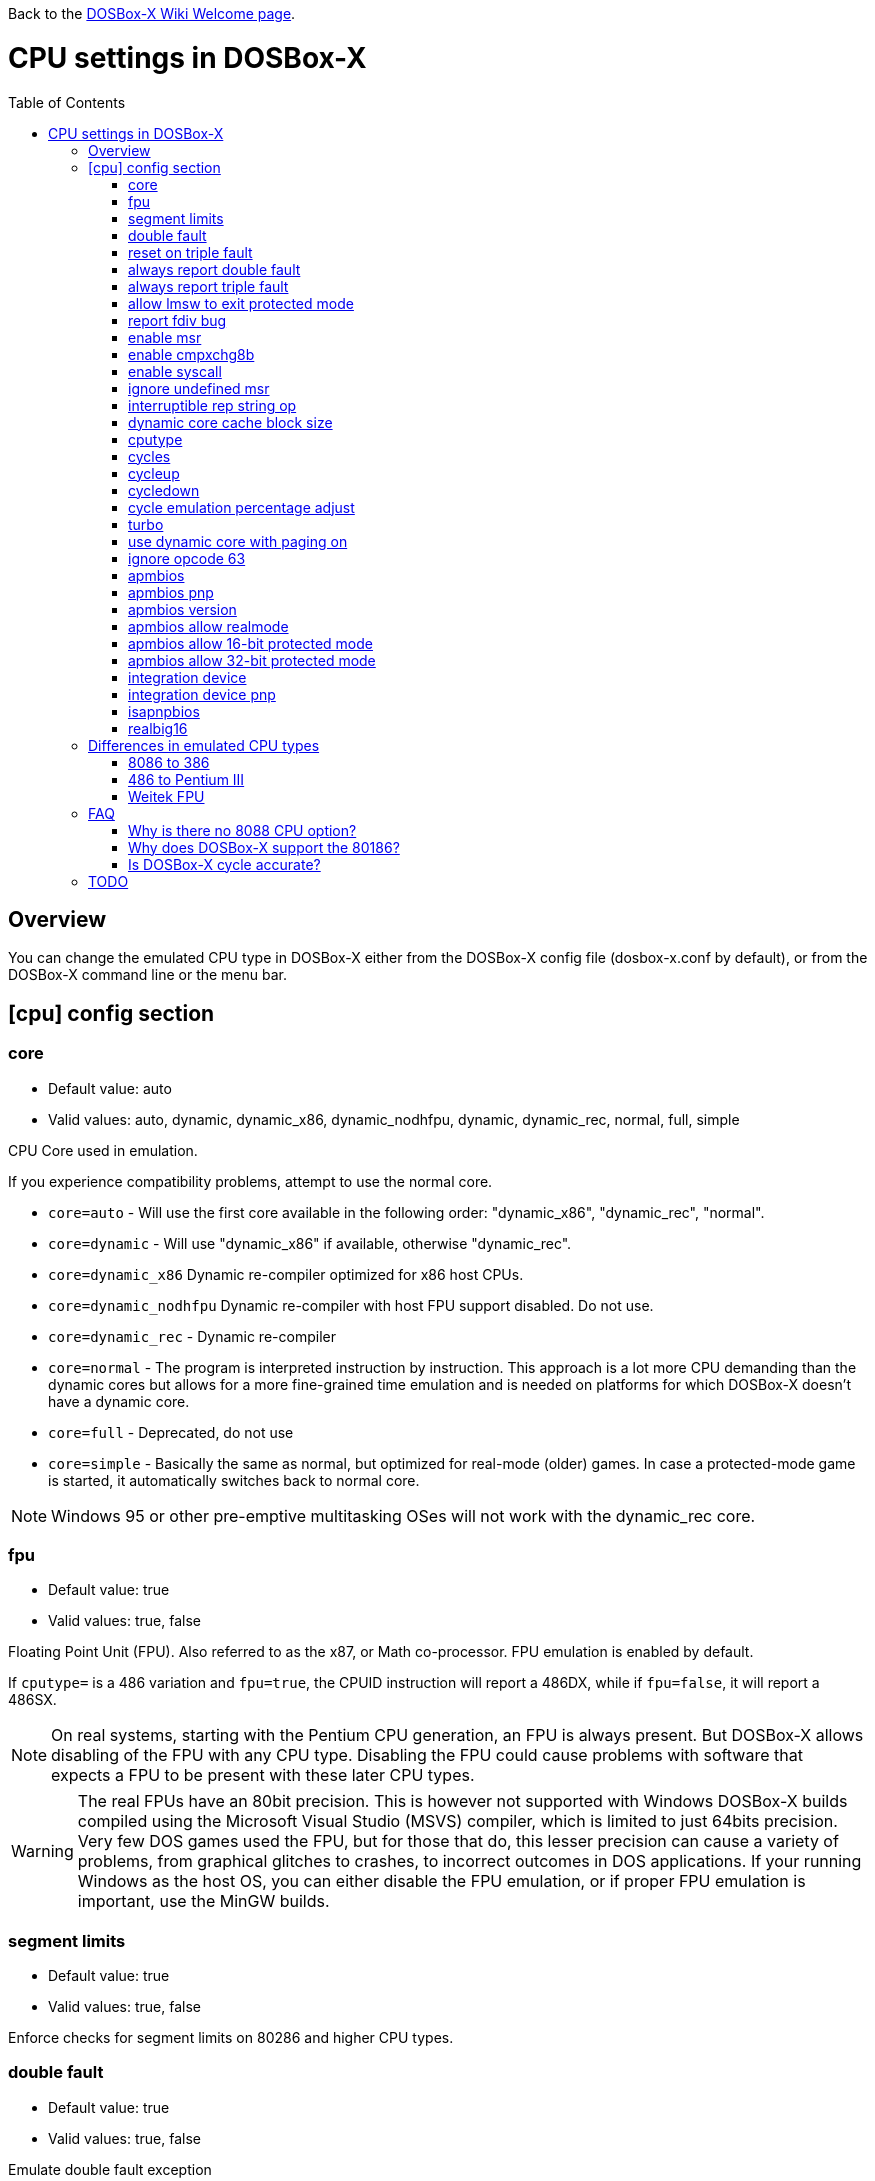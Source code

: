 :toc: macro

ifdef::env-github[:suffixappend:]
ifndef::env-github[:suffixappend:]

Back to the link:Home{suffixappend}[DOSBox-X Wiki Welcome page].

# CPU settings in DOSBox-X

toc::[]

## Overview

You can change the emulated CPU type in DOSBox-X either from the DOSBox-X config file (dosbox-x.conf by default), or from the DOSBox-X command line or the menu bar.

## [cpu] config section
### core
* Default value: auto
* Valid values: auto, dynamic, dynamic_x86, dynamic_nodhfpu, dynamic, dynamic_rec, normal, full, simple

CPU Core used in emulation.

If you experience compatibility problems, attempt to use the normal core.

* ``core=auto`` - Will use the first core available in the following order: "dynamic_x86", "dynamic_rec", "normal".
* ``core=dynamic`` - Will use "dynamic_x86" if available, otherwise "dynamic_rec".
* ``core=dynamic_x86`` Dynamic re-compiler optimized for x86 host CPUs.
* ``core=dynamic_nodhfpu`` Dynamic re-compiler with host FPU support disabled. Do not use.
* ``core=dynamic_rec`` - Dynamic re-compiler
* ``core=normal`` - The program is interpreted instruction by instruction. This approach is a lot more CPU demanding than the dynamic cores but allows for a more fine-grained time emulation and is needed on platforms for which DOSBox-X doesn't have a dynamic core.
* ``core=full`` - Deprecated, do not use
* ``core=simple`` - Basically the same as normal, but optimized for real-mode (older) games. In case a protected-mode game is started, it automatically switches back to normal core.

NOTE: Windows 95 or other pre-emptive multitasking OSes will not work with the dynamic_rec core.

### fpu
* Default value: true
* Valid values: true, false

Floating Point Unit (FPU).
Also referred to as the x87, or Math co-processor.
FPU emulation is enabled by default.

If ``cputype=`` is a 486 variation and ``fpu=true``, the CPUID instruction will report a 486DX, while if ``fpu=false``, it will report a 486SX.

NOTE: On real systems, starting with the Pentium CPU generation, an FPU is always present.
But DOSBox-X allows disabling of the FPU with any CPU type.
Disabling the FPU could cause problems with software that expects a FPU to be present with these later CPU types.

WARNING: The real FPUs have an 80bit precision.
This is however not supported with Windows DOSBox-X builds compiled using the Microsoft Visual Studio (MSVS) compiler, which is limited to just 64bits precision.
Very few DOS games used the FPU, but for those that do, this lesser precision can cause a variety of problems, from graphical glitches to crashes, to incorrect outcomes in DOS applications.
If your running Windows as the host OS, you can either disable the FPU emulation, or if proper FPU emulation is important, use the MinGW builds.

### segment limits
* Default value: true
* Valid values: true, false

Enforce checks for segment limits on 80286 and higher CPU types.

### double fault
* Default value: true
* Valid values: true, false

Emulate double fault exception

### reset on triple fault
* Default value: true
* Valid values: true, false

Reset CPU on triple fault condition (failure to handle double fault)

### always report double fault
* Default value: false
* Valid values: true, false

Always report (to log file) double faults if set.
Else, a double fault is reported only once.
Set this option for debugging purposes.

### always report triple fault
* Default value: false
* Valid values: true, false

Always report (to log file) triple faults if set.
Else, a triple fault is reported only once.
Set this option for debugging purposes.

### allow lmsw to exit protected mode
* Default value: auto
* Valid values: true, false, auto

Controls whether the processor will allow the guest to exit protected mode, back to real mode, using the 286 LMSW instruction (clear the PE bit).

### report fdiv bug
* Default value: false
* Valid values: true, false

If set, the FDIV (Floating point division) bug will be reported when using the ``cputype=pentium`` setting.

NOTE: This only effects the reported CPU type using the CPUID instruction.
It does not actually emulate the fdiv bug behaviour.

### enable msr
* Default value: true
* Valid values: true, false

Allow RDMSR/WRMSR (Read and Write of model-specific register) instructions.
This option is only meaningful when ``cputype=pentium`` (or later CPU models).

NOTE: If you experience crashes with running or installing Windows 95/98/ME, you may want to try to disable this.

### enable cmpxchg8b
* Default value: true
* Valid values: true, false

Enable Pentium CMPXCHG8B (compare and exchange 8 bytes) instruction.
This option is only meaningful when ``cputype=auto`` or ``cputype=pentium`` (or later CPU models).

Enable this explicitly if using software that uses this instruction.

NOTE: You must enable this option to run Windows ME because portions of the windows kernel rely on this instruction.

### enable syscall
* Default value: true
* Valid values: true, false

Allow SYSENTER/SYSEXIT (Fast call to enter/exit to privilege level 0) instructions.
This option is only meaningful when ``cputype=pentium_ii`` (or later CPU models).

### ignore undefined msr
* Default value: false
* Valid values: true, false

Ignore RDMSR/WRMSR (Read and Write of model-specific register) on undefined registers.
Normally the CPU will fire an Invalid Opcode exception in that case.

This option is off by default, enable if using software or drivers that assumes the presence of certain MSR registers without checking.

If you are using certain versions of the 3dfx Glide drivers for MS-DOS you will need to set this to TRUE as 3dfx appears to have coded GLIDE2X.OVL to assume the presence of Pentium Pro/Pentium II MTRR registers.
Of course a better fix is to set ``cputype=ppro_slow``, ``cputype=pentium_ii`` or ``cputype=pentium_iii`` which will prevent this issue.

WARNING: Leaving this option enabled while installing Windows 95/98/ME can cause crashes.

### interruptible rep string op
* Default value: -1
* Valid values: -1, 0, 1-8

If non-zero, REP string instructions (LODS/MOVS/STOS/INS/OUTS) are interruptible (by interrupts or other events).

If zero, REP string instructions are carried out in full before processing events and interrupts.
Set to -1 for a reasonable default setting of "4".

A setting of 0 can improve emulation speed at the expense of emulation accuracy.

A non-zero setting (1-8) may be needed for DOS games and demos that use the IRQ 0 interrupt to play digitized samples while doing VGA palette animation at the same time (use case of REP OUTS), where the non-interruptible version would cause an audible drop in audio pitch.

### dynamic core cache block size
* Default value: 32
* Valid values: 1-65536

The dynamic core cache block size (the default value is 32).
Please change this value carefully.

According to forum discussions, setting this to 1 can aid debugging, however doing so also causes problems with 32-bit protected mode DOS games and reduces the performance of the dynamic core.

### cputype
* Default value: auto
* Valid values: auto, 8086, 8086_prefetch, 80186, 80186_prefetch, 286, 286_prefetch, 386, 386_prefetch, 486old, 486old_prefetch, 486, 486_prefetch, pentium, pentium_mmx, ppro_slow, pentium_ii, experimental

CPU Type used in emulation.

* ``auto`` - Emulates a 486 which tolerates Pentium instructions.
* ``8086`` - Similar to the 8088 found in the original IBM PC and IBM PC XT.
* ``80186`` - Similar to the 8086, rarely found in IBM PC Compatibles.
* ``286`` - Sequel to the 8086, as found in the IBM PC AT. Also called the 80286.
* ``386`` - Sequel to the 286. Also called the 80386. First 32-bit capable x86 CPU.
* ``486`` - Sequel to the 386. Also called the 80486 or i486.
* ``pentium`` - Sequel to the 486. Also called the 586.
* ``pentium_mmx`` - Similar to the Pentium, but with additional (MMX) instructions added.
* ``ppro`` - Pentium Pro, sequel to the Pentium (without MMX). Also called the 686.
* ``pentium_ii`` - Pentium II (aka P2), sequel to the Pentium Pro, but with MMX instructions.
* ``pentium_iii`` - Pentium III (aka P3), sequel to the Pentium II, with added SSE instructions.
* ``experimental`` - Enables newer instructions not normally found in the CPU types emulated by DOSBox-X, such as FISTTP.
* ``*_prefetch`` - CPU types enable more accurate prefetch queue emulation, at the expense of speed
* ``*_slow`` - CPU types enable more accurate page privilege check emulation, at the expense of speed

NOTE: Regular DOSBox has a few other cputype options not available in DOSBox-X (``386_slow``, ``486_slow`` and ``pentium_slow``). These cputype options are ignored in DOSBox-X, and ``auto`` will be used instead.

### cycles
* Default value: auto
* Valid values: fixed nnnn | max [default%] [limit cycle limit] | auto [realmode default] [protected mode default%] [limit "cycle limit"]

Number of instructions DOSBox-X tries to emulate each millisecond.

Examples:

* ``cycles=fixed 5000`` or ``cycles=5000`` - All programs you start are run with a fixed speed of ~5 MIPS. Useful for speed sensitive games or games that need a continuous CPU speed.
* ``cycles=max`` - All programs you start run at the maximum speed your CPU permits.
* ``cycles=max limit 50000`` - All programs you start run at up to 50000 cycles, depending on the power of your CPU.
* ``cycles=max 50%`` - About 50% of your CPU power will be used.
* ``cycles=auto`` - Real mode programs will run at 3000 cycles. Protected mode programs run with cycles=max.
* ``cycles=auto 5000 50% limit 50000`` - Real mode programs run with 5000 fixed cycles, protected mode programs with cycles=max 50% limit 50000.

Some *rough guidance* on how cycles relates to various legacy CPUs. Note that it depends on which emulated CPU instructions the program uses as DOSBox-X is not cycle accurate.

|===
| Emulated CPU | cycles

|8088 at 4.77MHz      |240
|286 at 8MHz          |750
|286 at 12MHz         |1510
|286 at 25MHz         |3300
|386DX at 25MHz       |4595
|386DX at 33MHz       |6075
|486DX at 33MHz       |12019
|486DX2 at 66MHz      |23880
|486DX4 at 100MHz     |33445
|486DX5 at 133MHz     |47810
|Pentium at 60MHz     |31545
|Pentium at 66MHz     |35620
|Pentium at 75MHz     |43500
|Pentium at 90MHz     |52000
|Pentium at 100MHz    |60000
|Pentium at 120MHz    |74000
|Pentium at 133MHz    |80000
|Pentium at 166MHz    |97240
|Pentium II at 300MHz |200000
|AMD K6 at 166MHz     |110000
|AMD K6 at 200MHz     |130000
|AMD K6-2 at 300MHz   |193000
|===

WARNING: Setting the cycles value too high for your host CPU, results in sound dropouts and lag.

NOTE: More host CPU cores do not help to increase emulation speed. A newer generation host CPU and higher host CPU clock frequency (GHz) do help.

### cycleup
* Default value: 10
* Valid values: 1-1000000

Amount of cycles to increase with the mapped keyboard shortcut.
Setting the value lower than 100, and it will be interpreted as a percentage.

The default value of 10 will be interpreted as 10%.

### cycledown
* Default value: 20
* Valid values: 1-1000000

Amount of cycles to decrease with the mapped keyboard shortcut.
Setting the value lower than 100, and it will be interpreted as a percentage.

The default value of 20 will be interpreted as 20%.

### cycle emulation percentage adjust
* Default value: 0
* Valid values: -50-50

The percentage adjustment for use with the "Emulate CPU speed" feature.

Default is 0 (no adjustment), but you can adjust it (between -25% and 25%) if necessary.

### turbo
* Default value: false
* Valid values: true, false

Enables Turbo (Fast Forward) mode to speed up operations.

Any key press will disengage turbo mode.

NOTE: This has no relation to the turbo button found on many retro PCs. Instead this is more a fast-forward mode.

### use dynamic core with paging on
* Default value: auto
* Valid values: auto, true, false

Allow dynamic cores (dynamic_x86 and dynamic_rec) to be used with 386 paging enabled.

* If the dynamic_x86 core is set, this allows Windows 9x/ME to run properly, but may somewhat decrease the performance.
* If the dynamic_rec core is set, this disables the dynamic core if the 386 paging functions are currently enabled.
* If set to auto, this option will be enabled depending on if the 386 paging and a guest system are currently active.

### ignore opcode 63
* Default value: true
* Valid values: true, false

When debugging, do not report illegal opcode 0x63.

Enable this option to ignore spurious errors while debugging from within Windows 3.1/9x/ME.

### apmbios
* Default value: true
* Valid values: true, false

Emulate Advanced Power Management (APM) BIOS calls.

This for instance allows a guest OS such as Windows 9x to turn off DOSBox-X on shutdown.

### apmbios pnp
* Default value: false
* Valid values: true, false

If emulating ISA PnP BIOS, announce APM BIOS in PnP enumeration.

WARNING: This can cause Windows 95 OSR2 and later to enumerate the APM BIOS twice and cause problems, as such it is not recommended to enable this option at this point in time.

### apmbios version
* Default value: auto
* Valid values: auto, 1.0, 1.1, 1.2

What version of the APM BIOS specification to emulate.

You will need at least APM BIOS v1.1 for emulation to work with Windows 95/98/ME.

### apmbios allow realmode
* Default value: true
* Valid values: true, false

Allow guest OS to connect from real mode

### apmbios allow 16-bit protected mode
* Default value: true
* Valid values: true, false

Allow guest OS to connect from 16-bit protected mode

### apmbios allow 32-bit protected mode
* Default value: true
* Valid values: true, false

Allow guest OS to connect from 32-bit protected mode

If you want power management in Windows 95/98/ME (beyond using the APM to shutdown the computer) you MUST enable this option.

Windows 95/98/ME does not support the 16-bit real and protected mode APM BIOS entry points.
Please note at this time that 32-bit APM is unstable under Windows ME.

### integration device
* Default value: false
* Valid values: true, false

Enable DOSBox-X integration I/O device.
This could be used in the future by the guest OS to match mouse pointer position, for example.

EXPERIMENTAL! Do not enable unless your a developer wanting to work on this functionality.

### integration device pnp
* Default value: false
* Valid values: true, false

List DOSBox-X integration I/O device as part of ISA PnP enumeration.
This has no purpose yet.

### isapnpbios
* Default value: true
* Valid values: true, false

Emulate ISA Plug & Play BIOS.

Enable if using DOSBox-X to run a PnP aware DOS program or if booting Windows 9x.
Do not disable if Windows 9x is configured around PnP devices, you will likely confuse it.

### realbig16
* Default value: false
* Valid values: true, false

Allow the B (big) bit in real mode.
If set, allow the DOS program to set the B bit, then jump back to realmode with B still set (aka Huge Unreal mode).

Needed for the Project Angel demo.

## Differences in emulated CPU types

NOTE: This is based on: https://www.vogons.org/viewtopic.php?p=905713#p905713 and extended/modified for DOSBox-X.
It is not guaranteed to be 100% accurate.

### 8086 to 386
.cputype options
[cols=",^,^,^,^,^,^,^,^"]
|===
| | 8086 | 8086 prefetch | 80186 | 80186 prefetch | 286 | 286 prefetch | 386 | 386 prefetch

|Real mode                                  |x|x|x|x|x|x|x|x
|Protected mode                             | | | | |x|x|x|x
|Virtual 8086 mode                          | | | | | | |x|x
|386 CPUID                                  | | | | | | |x|x
|386 specific page access level calculation | | | | | | |x|x
|loose (fast) page privilege check          | | | | | | |x|x
|tight (slow) page privilege check          | | | | | | | |
|Prefetch queue emulation                   | |x| |x| |x| |x
|===

### 486 to Pentium III
.cputype options
[cols=",^,^,^,^,^,^,^,^,^,^"]
|===
| | 486old | 486old prefetch | 486 | 486 prefetch | auto | pentium | ppro slow | pentium mmx | pentium ii | pentium iii

|Real mode                                             |x|x|x|x|x|x|x|x|x|x
|Protected mode                                        |x|x|x|x|x|x|x|x|x|x
|Virtual 8086 mode                                     |x|x|x|x|x|x|x|x|x|x
|486 CPUID                                             | | |x|x|x| | | | |
|Pentium CPUID                                         | | | | | |x|x|x|x|x
|486 specific page access level calculation            |x|x|x|x| | | | | |
|loose (fast) page privilege check                     | | | | | | | | | |
|tight (slow) page privilege check                     | | | | | | |x| | |
|BSWAP, XADD, INVD, WBINVD                             |x|x|x|x|x|x|x|x|x|x
|CMPXCHG                                               | | |x|x|x|x|x|x|x|x
|RDTSC                                                 | | | | |x|x|x|x|x|x
|CMPXCHG8B,RDMSR, WRMSR, RSM                           | | | | | |x|x|x|x|x
|CMOV, FCMOV, FCOMI/FCOMIP, FUCOMI/FUCOMIP, RDPMC, UD2 | | | | | | |x| |x|x
|486 specific CR register behaviour                    |x|x|x|x|x| | | | |
|Pentium specific CR register behaviour                | | | | | |x|x|x|x|x
|Prefetch queue emulation                              | |x| |x| | | | | |
|MMX instruction set                                   | | | | | | | |x|x|x
|SSE instruction set                                   | | | | | | | | | |x
|===

### Weitek FPU
Weitek in the 80's made Math co-processors compatible with the FPU socket found on x86 systemboards.
But note that these Weitek FPUs are not software compatible with Intel and AMD FPU units, and can only be used by applications that specifically support it.
DOSBox-X supports emulation of Weitek FPUs, but only in combination with 386 and 486 cpu types.

To enable Weitek FPU emulation, set the following options in your config file:
....
[dosbox]
weitek=true
....

## FAQ
#### Why is there no 8088 CPU option?
Q: The 8088 is what IBM used in the original IBM PC's. So why is there no 8088 option?

A: Because there is no difference in terms of emulation between an 8086 and 8088.

Intel released the 8086 first as a 16-bit CPU, and later released the 8088 to reduce cost for manufacturers.

The difference is that the 8086 uses both 16-bit internal and external to the CPU, while the 8088 is 16-bit internal but only 8-bit external to reduce cost.
The only practical difference with regards to emulation, is that a 8088 is a little slower because of this, but that can be compensated for using the ``cycles=`` setting.

NOTE: Some software may claim the CPU to be a 8088 when ``cputype=8086``, this is simply because there is no way for the software to know which one you really have, and the 8088 was more common.

#### Why does DOSBox-X support the 80186?
Q: The 80186 was never used for the IBM PC, so why include it?

A: Indeed, the 80186 was mainly meant for embedded use.
The 80186 was never used by IBM, but there where a few rare PC clones that used it.
Although they typically had various compatibility problems.

Since various DOS tools support the detection of the 80186, DOSBox-X supports its emulation.

NOTE: Similar to the 8086/8088, there was also a 80188 with 8-bit external data path to the CPU to reduce cost for manufacturers.
And just like with the 8086, software may identify the 80186 as a 80188.

#### Is DOSBox-X cycle accurate?
Q: Does DOSBox-X emulate the CPU cycles accurately?

A: No. This would just slow down the emulation, and is practical never needed for running PC programs and games.

On a legacy PC the amount of CPU cycles it takes to complete an instruction can vary depending on the type of instruction and the CPU generation and CPU vendor.
DOSBox and by extension DOSBox-X instead completes one instruction per emulated-cycle.
As such the ``cycles=`` value has no direct relation to the clock frequency or the amount of flops of the emulated system.

For many legacy systems, cycle accurate emulation is desirable.
But this does not apply to emulating PCs. Due to the vast amount of clone systems and CPU options produced, software developers could not rely on the amount of time it takes to complete a given instruction.
Software developers therefore used other timing methods, and therefore cycle accurate emulation is simply not needed.

If for some reason cycle accurate emulation is required, we suggest you use the link:https://pcem-emulator.co.uk/[PCem emulator].

## TODO

* Why are there the 486old* options? They are presumably the 486 options from vanilla DOSBox, but why retain them?
* How does DOSBox-X handle page privilege check differently? And why is there still a ppro_slow, if the others where removed?
